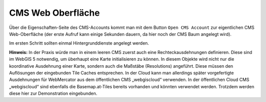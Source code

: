 CMS Web Oberfläche
==================

Über die Eigenschaften-Seite des CMS-Accounts kommt man mit dem Button ``Open CMS Account`` zur eigentlichen CMS Web-Oberfläche (der erste Aufruf kann einige Sekunden dauern, da hier noch der CMS Baum angelegt wird).

.. image:: img/image114.png

Im ersten Schritt sollten einmal Hintergrunddienste angelegt werden. 

**Hinweis:** In der Praxis würde man in einem leeren CMS zuerst auch eine Rechteckausdehnungen definieren. Diese sind im WebGIS 5 notwendig, um überhaupt eine Karte initialisieren zu können. 
In diesem Objekte wird nicht nur die koordinative Ausdehnung einer Karte, sondern auch die Maßstäbe (Resolutions) angeführt. Diese müssen den Auflösungen der eingebunden Tile Caches entsprechen.
In der Cloud kann man allerdings später vorgefertigte Ausdehnungen für WebMercator aus dem öffentlichen CMS „webgiscloud“ verwenden.
In der öffentlichen Cloud CMS „webgiscloud“ sind ebenfalls die Basemap.at-Tiles bereits vorhanden und könnten verwendet werden. Trotzdem werden diese hier zur Demonstration eingebunden.   
